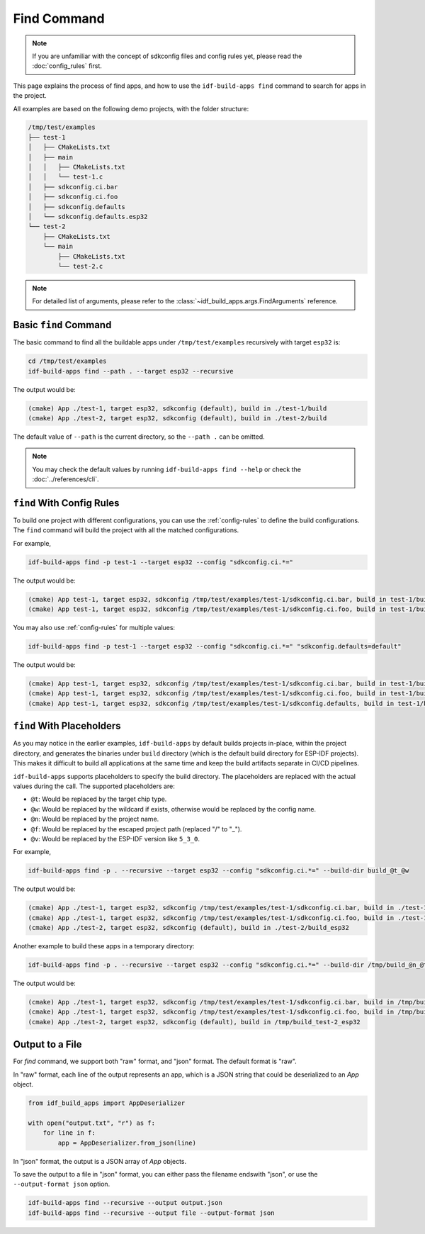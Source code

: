 ##############
 Find Command
##############

.. note::

   If you are unfamiliar with the concept of sdkconfig files and config rules yet, please read the :doc:`config_rules` first.

This page explains the process of find apps, and how to use the ``idf-build-apps find`` command to search for apps in the project.

All examples are based on the following demo projects, with the folder structure:

.. code:: text

   /tmp/test/examples
   ├── test-1
   │   ├── CMakeLists.txt
   │   ├── main
   │   │   ├── CMakeLists.txt
   │   │   └── test-1.c
   │   ├── sdkconfig.ci.bar
   │   ├── sdkconfig.ci.foo
   │   ├── sdkconfig.defaults
   │   └── sdkconfig.defaults.esp32
   └── test-2
       ├── CMakeLists.txt
       └── main
           ├── CMakeLists.txt
           └── test-2.c

.. note::

   For detailed list of arguments, please refer to the :class:`~idf_build_apps.args.FindArguments` reference.

************************
 Basic ``find`` Command
************************

The basic command to find all the buildable apps under ``/tmp/test/examples`` recursively with target ``esp32`` is:

.. code:: shell

   cd /tmp/test/examples
   idf-build-apps find --path . --target esp32 --recursive

The output would be:

.. code:: shell

   (cmake) App ./test-1, target esp32, sdkconfig (default), build in ./test-1/build
   (cmake) App ./test-2, target esp32, sdkconfig (default), build in ./test-2/build

The default value of ``--path`` is the current directory, so the ``--path .`` can be omitted.

.. note::

   You may check the default values by running ``idf-build-apps find --help`` or check the :doc:`../references/cli`.

****************************
 ``find`` With Config Rules
****************************

To build one project with different configurations, you can use the :ref:`config-rules` to define the build configurations. The ``find`` command will build the project with all the matched configurations.

For example,

.. code:: shell

   idf-build-apps find -p test-1 --target esp32 --config "sdkconfig.ci.*="

The output would be:

.. code:: text

   (cmake) App test-1, target esp32, sdkconfig /tmp/test/examples/test-1/sdkconfig.ci.bar, build in test-1/build
   (cmake) App test-1, target esp32, sdkconfig /tmp/test/examples/test-1/sdkconfig.ci.foo, build in test-1/build

You may also use :ref:`config-rules` for multiple values:

.. code:: shell

   idf-build-apps find -p test-1 --target esp32 --config "sdkconfig.ci.*=" "sdkconfig.defaults=default"

The output would be:

.. code:: text

   (cmake) App test-1, target esp32, sdkconfig /tmp/test/examples/test-1/sdkconfig.ci.bar, build in test-1/build
   (cmake) App test-1, target esp32, sdkconfig /tmp/test/examples/test-1/sdkconfig.ci.foo, build in test-1/build
   (cmake) App test-1, target esp32, sdkconfig /tmp/test/examples/test-1/sdkconfig.defaults, build in test-1/build

.. _find-placeholders:

****************************
 ``find`` With Placeholders
****************************

As you may notice in the earlier examples, ``idf-build-apps`` by default builds projects in-place, within the project directory, and generates the binaries under ``build`` directory (which is the default build directory for ESP-IDF projects). This makes it difficult to build all applications at the same time and keep the build artifacts separate in CI/CD pipelines.

``idf-build-apps`` supports placeholders to specify the build directory. The placeholders are replaced with the actual values during the call. The supported placeholders are:

-  ``@t``: Would be replaced by the target chip type.
-  ``@w``: Would be replaced by the wildcard if exists, otherwise would be replaced by the config name.
-  ``@n``: Would be replaced by the project name.
-  ``@f``: Would be replaced by the escaped project path (replaced "/" to "_").
-  ``@v``: Would be replaced by the ESP-IDF version like ``5_3_0``.

For example,

.. code:: shell

   idf-build-apps find -p . --recursive --target esp32 --config "sdkconfig.ci.*=" --build-dir build_@t_@w

The output would be:

.. code:: text

   (cmake) App ./test-1, target esp32, sdkconfig /tmp/test/examples/test-1/sdkconfig.ci.bar, build in ./test-1/build_esp32_bar
   (cmake) App ./test-1, target esp32, sdkconfig /tmp/test/examples/test-1/sdkconfig.ci.foo, build in ./test-1/build_esp32_foo
   (cmake) App ./test-2, target esp32, sdkconfig (default), build in ./test-2/build_esp32

Another example to build these apps in a temporary directory:

.. code:: shell

   idf-build-apps find -p . --recursive --target esp32 --config "sdkconfig.ci.*=" --build-dir /tmp/build_@n_@t_@w

The output would be:

.. code:: text

   (cmake) App ./test-1, target esp32, sdkconfig /tmp/test/examples/test-1/sdkconfig.ci.bar, build in /tmp/build_test-1_esp32_bar
   (cmake) App ./test-1, target esp32, sdkconfig /tmp/test/examples/test-1/sdkconfig.ci.foo, build in /tmp/build_test-1_esp32_foo
   (cmake) App ./test-2, target esp32, sdkconfig (default), build in /tmp/build_test-2_esp32

******************
 Output to a File
******************

For `find` command, we support both "raw" format, and "json" format. The default format is "raw".

In "raw" format, each line of the output represents an app, which is a JSON string that could be deserialized to an `App` object.

.. code:: python

   from idf_build_apps import AppDeserializer

   with open("output.txt", "r") as f:
       for line in f:
           app = AppDeserializer.from_json(line)

In "json" format, the output is a JSON array of `App` objects.

To save the output to a file in "json" format, you can either pass the filename endswith "json", or use the ``--output-format json`` option.

.. code:: shell

   idf-build-apps find --recursive --output output.json
   idf-build-apps find --recursive --output file --output-format json
